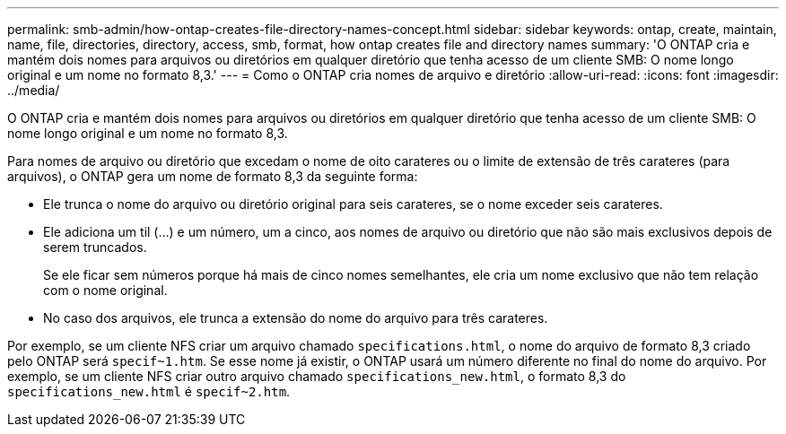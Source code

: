 ---
permalink: smb-admin/how-ontap-creates-file-directory-names-concept.html 
sidebar: sidebar 
keywords: ontap, create, maintain, name, file, directories, directory, access, smb, format, how ontap creates file and directory names 
summary: 'O ONTAP cria e mantém dois nomes para arquivos ou diretórios em qualquer diretório que tenha acesso de um cliente SMB: O nome longo original e um nome no formato 8,3.' 
---
= Como o ONTAP cria nomes de arquivo e diretório
:allow-uri-read: 
:icons: font
:imagesdir: ../media/


[role="lead"]
O ONTAP cria e mantém dois nomes para arquivos ou diretórios em qualquer diretório que tenha acesso de um cliente SMB: O nome longo original e um nome no formato 8,3.

Para nomes de arquivo ou diretório que excedam o nome de oito carateres ou o limite de extensão de três carateres (para arquivos), o ONTAP gera um nome de formato 8,3 da seguinte forma:

* Ele trunca o nome do arquivo ou diretório original para seis carateres, se o nome exceder seis carateres.
* Ele adiciona um til (...) e um número, um a cinco, aos nomes de arquivo ou diretório que não são mais exclusivos depois de serem truncados.
+
Se ele ficar sem números porque há mais de cinco nomes semelhantes, ele cria um nome exclusivo que não tem relação com o nome original.

* No caso dos arquivos, ele trunca a extensão do nome do arquivo para três carateres.


Por exemplo, se um cliente NFS criar um arquivo chamado `specifications.html`, o nome do arquivo de formato 8,3 criado pelo ONTAP será `specif~1.htm`. Se esse nome já existir, o ONTAP usará um número diferente no final do nome do arquivo. Por exemplo, se um cliente NFS criar outro arquivo chamado `specifications_new.html`, o formato 8,3 do `specifications_new.html` é `specif~2.htm`.
